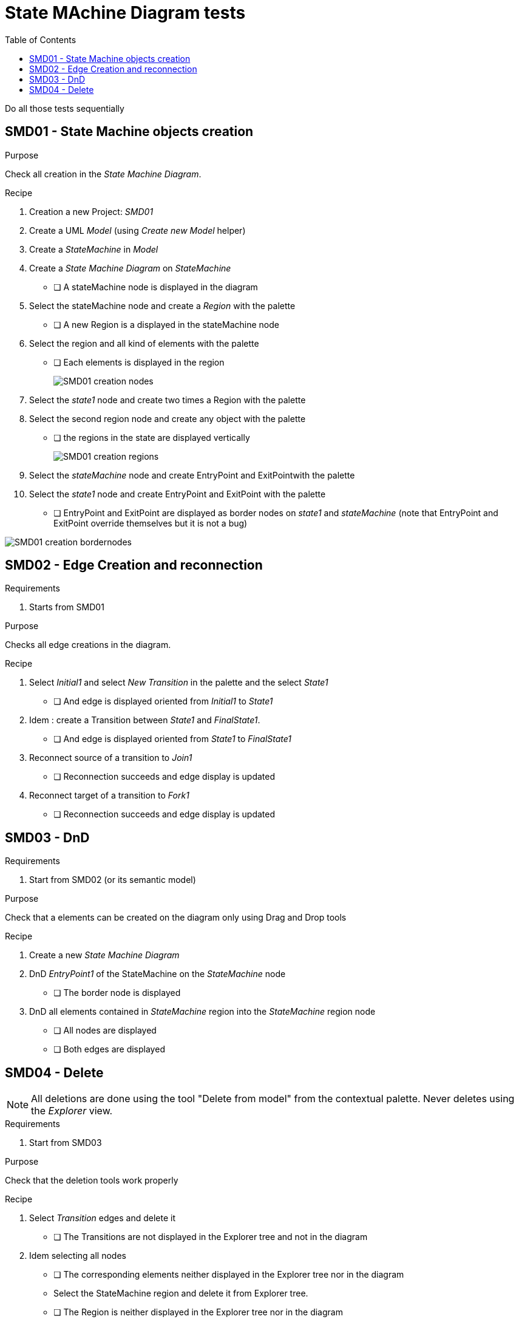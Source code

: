 = State MAchine Diagram tests
:toc:

[WARN]
====
Do all those tests sequentially
====

== SMD01 - State Machine objects creation

.Purpose
Check all creation in the _State Machine Diagram_.


.Recipe
. Creation a new Project: _SMD01_
. Create a UML _Model_ (using _Create new Model_ helper)
. Create a _StateMachine_ in _Model_
. Create a _State Machine Diagram_ on _StateMachine_
** [ ] A stateMachine node is displayed in the diagram
. Select the stateMachine node and create a _Region_ with the palette
** [ ] A new Region is  a displayed in the stateMachine node
. Select the region and all kind of elements with the palette
** [ ] Each elements is displayed in the region
+
image::imgs/SMD01-creation-nodes.png[]
+
. Select the _state1_ node and create two times a Region with the palette
. Select the second region node and create any object with the palette
** [ ] the regions in the state are displayed vertically
+
image::imgs/SMD01-creation-regions.png[]
+
. Select the _stateMachine_ node and create EntryPoint and ExitPointwith the palette
. Select the _state1_ node and create EntryPoint and ExitPoint with the palette
** [ ] EntryPoint and ExitPoint are displayed as border nodes on _state1_ and _stateMachine_ (note that EntryPoint and ExitPoint override themselves but it is not a bug)

image::imgs/SMD01-creation-bordernodes.png[]

== SMD02 - Edge Creation and reconnection

.Requirements
. Starts from SMD01

.Purpose
Checks all edge creations in the diagram.

.Recipe
. Select _Initial1_ and select _New Transition_ in the palette and the select _State1_  
** [ ] And edge is displayed oriented from _Initial1_ to _State1_
. Idem : create a Transition between _State1_ and _FinalState1_.
** [ ] And edge is displayed oriented from _State1_ to _FinalState1_
. Reconnect source of a transition to _Join1_
** [ ] Reconnection succeeds and edge display is updated
. Reconnect target of a transition to _Fork1_
** [ ] Reconnection succeeds and edge display is updated


== SMD03 - DnD

.Requirements
. Start from SMD02 (or its semantic model)

.Purpose
Check that a elements can be created on the diagram only using Drag and Drop tools

.Recipe
. Create a new _State Machine Diagram_
. DnD _EntryPoint1_ of the StateMachine on the _StateMachine_ node
** [ ] The border node  is displayed
. DnD all elements contained in _StateMachine_ region into the _StateMachine_ region node
** [ ] All nodes are displayed
** [ ] Both edges are displayed


== SMD04 - Delete

[NOTE]
====
All deletions are done using the tool "Delete from model" from the contextual palette. Never deletes using the _Explorer_ view.
====

.Requirements
. Start from SMD03

.Purpose
Check that the deletion tools work properly

.Recipe
. Select _Transition_ edges and delete it
** [ ] The Transitions are not displayed in the Explorer tree and not in the diagram
. Idem selecting all nodes
** [ ] The corresponding elements neither displayed in the Explorer tree nor in the diagram
** Select the StateMachine region and delete it from Explorer tree.
** [ ] The Region is neither displayed in the Explorer tree nor in the diagram
